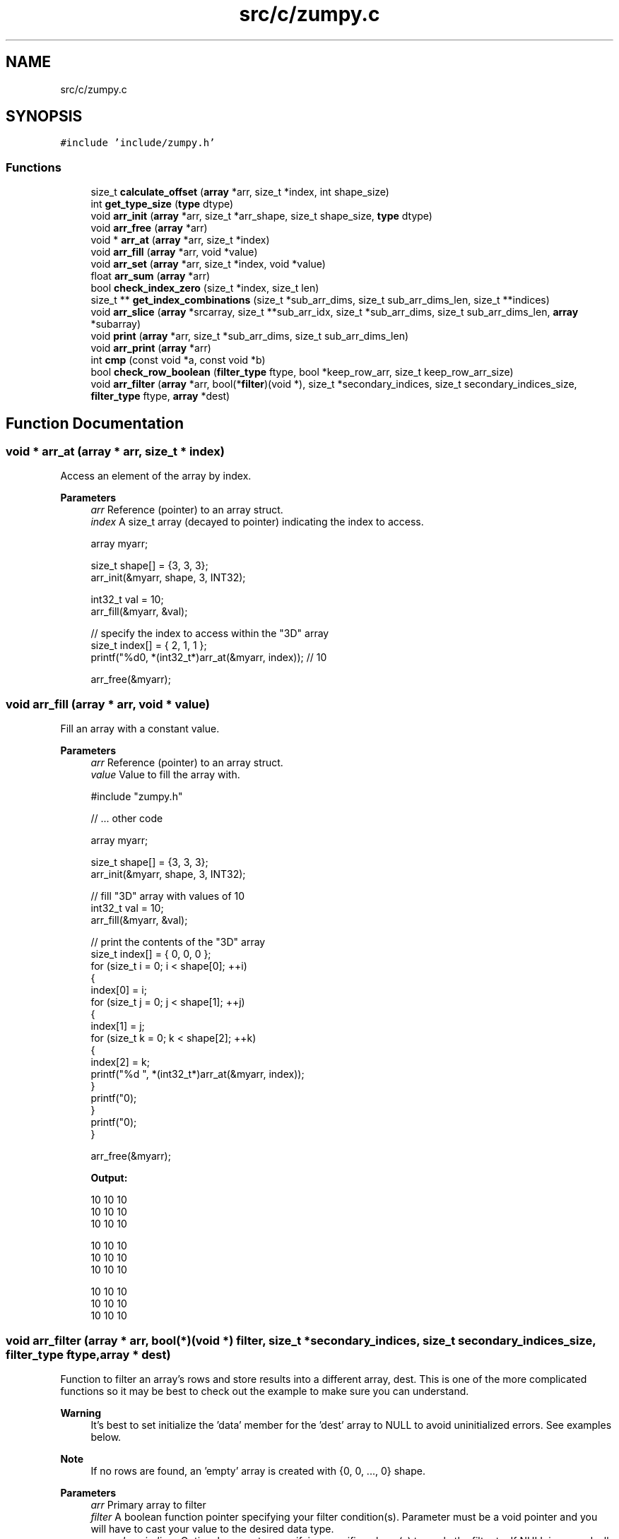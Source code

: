 .TH "src/c/zumpy.c" 3 "Mon Jan 31 2022" "Zumpy" \" -*- nroff -*-
.ad l
.nh
.SH NAME
src/c/zumpy.c
.SH SYNOPSIS
.br
.PP
\fC#include 'include/zumpy\&.h'\fP
.br

.SS "Functions"

.in +1c
.ti -1c
.RI "size_t \fBcalculate_offset\fP (\fBarray\fP *arr, size_t *index, int shape_size)"
.br
.ti -1c
.RI "int \fBget_type_size\fP (\fBtype\fP dtype)"
.br
.ti -1c
.RI "void \fBarr_init\fP (\fBarray\fP *arr, size_t *arr_shape, size_t shape_size, \fBtype\fP dtype)"
.br
.ti -1c
.RI "void \fBarr_free\fP (\fBarray\fP *arr)"
.br
.ti -1c
.RI "void * \fBarr_at\fP (\fBarray\fP *arr, size_t *index)"
.br
.ti -1c
.RI "void \fBarr_fill\fP (\fBarray\fP *arr, void *value)"
.br
.ti -1c
.RI "void \fBarr_set\fP (\fBarray\fP *arr, size_t *index, void *value)"
.br
.ti -1c
.RI "float \fBarr_sum\fP (\fBarray\fP *arr)"
.br
.ti -1c
.RI "bool \fBcheck_index_zero\fP (size_t *index, size_t len)"
.br
.ti -1c
.RI "size_t ** \fBget_index_combinations\fP (size_t *sub_arr_dims, size_t sub_arr_dims_len, size_t **indices)"
.br
.ti -1c
.RI "void \fBarr_slice\fP (\fBarray\fP *srcarray, size_t **sub_arr_idx, size_t *sub_arr_dims, size_t sub_arr_dims_len, \fBarray\fP *subarray)"
.br
.ti -1c
.RI "void \fBprint\fP (\fBarray\fP *arr, size_t *sub_arr_dims, size_t sub_arr_dims_len)"
.br
.ti -1c
.RI "void \fBarr_print\fP (\fBarray\fP *arr)"
.br
.ti -1c
.RI "int \fBcmp\fP (const void *a, const void *b)"
.br
.ti -1c
.RI "bool \fBcheck_row_boolean\fP (\fBfilter_type\fP ftype, bool *keep_row_arr, size_t keep_row_arr_size)"
.br
.ti -1c
.RI "void \fBarr_filter\fP (\fBarray\fP *arr, bool(*\fBfilter\fP)(void *), size_t *secondary_indices, size_t secondary_indices_size, \fBfilter_type\fP ftype, \fBarray\fP *dest)"
.br
.in -1c
.SH "Function Documentation"
.PP 
.SS "void * arr_at (\fBarray\fP * arr, size_t * index)"
Access an element of the array by index\&. 
.PP
\fBParameters\fP
.RS 4
\fIarr\fP Reference (pointer) to an array struct\&. 
.br
\fIindex\fP A size_t array (decayed to pointer) indicating the index to access\&. 
.PP
.nf
array myarr;

size_t shape[] = {3, 3, 3};
arr_init(&myarr, shape, 3, INT32);

int32_t val = 10;
arr_fill(&myarr, &val);

// specify the index to access within the "3D" array
size_t index[] = { 2, 1, 1 };
printf("%d\n", *(int32_t*)arr_at(&myarr, index)); // 10

arr_free(&myarr);

.fi
.PP
 
.RE
.PP

.SS "void arr_fill (\fBarray\fP * arr, void * value)"
Fill an array with a constant value\&. 
.PP
\fBParameters\fP
.RS 4
\fIarr\fP Reference (pointer) to an array struct\&. 
.br
\fIvalue\fP Value to fill the array with\&. 
.PP
.nf
#include "zumpy\&.h"

// \&.\&.\&. other code

array myarr;

size_t shape[] = {3, 3, 3};
arr_init(&myarr, shape, 3, INT32);

// fill "3D" array with values of 10
int32_t val = 10;
arr_fill(&myarr, &val);

// print the contents of the "3D" array
size_t index[] = { 0, 0, 0 };
for (size_t i = 0; i < shape[0]; ++i)
{
    index[0] = i;
    for (size_t j = 0; j < shape[1]; ++j)
    {
        index[1] = j;
        for (size_t k = 0; k < shape[2]; ++k)
        {
            index[2] = k;
            printf("%d ", *(int32_t*)arr_at(&myarr, index));
        }
        printf("\n");
    }
    printf("\n");
}

arr_free(&myarr);

.fi
.PP
 \fBOutput:\fP 
.PP
.nf
10 10 10
10 10 10
10 10 10

10 10 10
10 10 10
10 10 10

10 10 10
10 10 10
10 10 10

.fi
.PP
 
.RE
.PP

.SS "void arr_filter (\fBarray\fP * arr, bool(*)(void *) filter, size_t * secondary_indices, size_t secondary_indices_size, \fBfilter_type\fP ftype, \fBarray\fP * dest)"
Function to filter an array's rows and store results into a different array, dest\&. This is one of the more complicated functions so it may be best to check out the example to make sure you can understand\&. 
.PP
\fBWarning\fP
.RS 4
It's best to set initialize the 'data' member for the 'dest' array to NULL to avoid uninitialized errors\&. See examples below\&. 
.RE
.PP
\fBNote\fP
.RS 4
If no rows are found, an 'empty' array is created with {0, 0, \&.\&.\&., 0} shape\&. 
.RE
.PP
\fBParameters\fP
.RS 4
\fIarr\fP Primary array to filter 
.br
\fIfilter\fP A boolean function pointer specifying your filter condition(s)\&. Parameter must be a void pointer and you will have to cast your value to the desired data type\&. 
.br
\fIsecondary_indices\fP Optional parameter specifying specific column(s) to apply the filter to\&. If NULL is passed, all columns will be checked\&. 
.br
\fIsecondary_indices_size\fP The size of the previous parameter, secondary_indices\&. If NULL is passed, you can pass 0\&. 
.br
\fIfilter_type\fP An enum specifying the 'type' of filter to apply\&. One of 'ANY' or 'ALL'\&. For 1D arrays this has no effect\&. 1D arrays will just remove the values that don't match the condition regardless of which setting is used\&. For 2D arrays and higher, it will only keep the row if ANY of the specified columns match the condition, or if ALL values in the specified columns match the condition\&. See examples below for more detail\&. 
.br
\fIdest\fP Destination array to store filtered results into\&. Memory will be allocated inside the function call so no need to initialize it beforehand\&. The simplest example, filtering a 1D array of 5 elements\&. Note that using ANY or ALL would produce the exact same result\&. As mentioned above, this parameter has no effect on 1D arrays\&. 
.PP
.nf
#include "zumpy\&.h"
#include <time\&.h>

bool filter(void* value)
{
    return *(int32_t*)value > 10;
}

int main()
{
    // initialize 3x3x3 array
    size_t shape[] = {5};
    array arr;
    arr_init(&arr, shape, 1, INT32);

    // fill array with crude random values between 0-49
    int32_t val;
    size_t idx[] = {0};
    srand(3331); // specific seed for reproducibility
    for (size_t r = 0; r < arr\&.arr_shape[0]; ++r)
    {
        idx[0] = r;
        val = rand() % 50;
        arr_set(&arr, idx, &val);
    }

    printf("BEFORE FILTERING:\n======================\n");
    arr_print(&arr);
    printf("\n");

    // it's best to initialize data to NULL to avoid uninitialized errors
    array filtered = {\&.data = NULL};

    // this filter checks for values that match the condition\&. Note that 1D arrays
    // are a bit of a special case\&. ANY or ALL actually has no effect\&. It will remove the values
    // that don't match regardless of which setting is used\&.
    arr_filter(&arr, &filter, NULL, 0, ANY, &filtered);

    printf("\nAFTER FILTERING:\n======================\n");
    arr_print(&filtered);

    // deallocate
    arr_free(&arr);
    arr_free(&filtered);
    return 0;
}

.fi
.PP
 Output: 
.PP
.nf
BEFORE FILTERING:
======================
43 8 25 26 13

AFTER FILTERING:
======================
43 25 26 13

.fi
.PP
.RE
.PP
Here's a simple example of filtering a 3x2 array on one column\&. Next example shows a more complicated case of filtering a 3x3x3 array\&. 
.PP
.nf
#include "zumpy\&.h"
#include <time\&.h>

bool filter(void* value)
{
    return *(int32_t*)value > 10;
}

int main()
{
    // initialize 3x3x3 array
    size_t shape[] = {3, 2};
    array arr;
    arr_init(&arr, shape, 2, INT32);

    // fill array with crude random values between 0-49
    int32_t val;
    size_t idx[] = {0, 0};
    srand(3331); // specific seed for reproducibility
    for (size_t r = 0; r < arr\&.arr_shape[0]; ++r)
    {
        idx[0] = r;
        for (size_t c = 0; c < arr\&.arr_shape[1]; ++c)
        {
            idx[1] = c;
            val = rand() % 50;
            arr_set(&arr, idx, &val);
        }
    }

    printf("BEFORE FILTERING:\n======================\n");
    arr_print(&arr);
    printf("\n");

    // it's best to initialize data to NULL to avoid uninitialized errors
    array filtered = {\&.data = NULL};

    // only apply filter to first and third column
    size_t secondary_idx[] = {1};
    // this filter checks if ANY columns in the second dimension are > 10 for column 1
    arr_filter(&arr, &filter, secondary_idx, 1, ANY, &filtered);

    printf("AFTER FILTERING:\n======================\n");
    arr_print(&filtered);

    // deallocate
    arr_free(&arr);
    arr_free(&filtered);

    return 0;
}

.fi
.PP
 Output: 
.PP
.nf
BEFORE FILTERING:
======================
43 8
25 26
13 44

AFTER FILTERING:
======================
25 26
13 44

.fi
.PP
.PP
The below code is an example of filtering two columns from a 3x3x3 array\&. Three dimensions can be a little hard to visualize so hopefully this sheds insight into how it works for dimensions greater than two\&. Note that we have three rows of 3x3 arrays\&. We are checking column 0 and 2 in each 3x3 array\&. If ALL three rows in the 3x3 array meet the condition we keep it\&. Otherwise, we toss it\&. You can see that the third 3x3 block is excluded because the very last element is 1 which is in column 2 and is not greater than 10\&. But the other two blocks are kept because every value in column 0 and 2 is greater than 10\&. 
.PP
.nf
#include "zumpy\&.h"
#include <time\&.h>

// user-defined filter to only grab values > 10
// MUST be a void pointer\&. User will have to cast it to the appropriate type
// in this case int32_t\&.
bool filter(void* value)
{
    return *(int32_t*)value > 10;
}

int main()
{
    // initialize 3x3x3 array
    size_t shape[] = {3, 3, 3};
    array arr;
    arr_init(&arr, shape, 3, INT32);

    // fill array with crude random values between 0-49
    int32_t val;
    size_t idx[] = {0, 0, 0};
    srand(3331); // specific seed for reproducibility
    for (size_t r = 0; r < arr\&.arr_shape[0]; ++r)
    {
        idx[0] = r;
        for (size_t c = 0; c < arr\&.arr_shape[1]; ++c)
        {
            idx[1] = c;
            for (size_t z = 0; z < arr\&.arr_shape[2]; ++z)
            {
                idx[2] = z;
                val = rand() % 50;
                arr_set(&arr, idx, &val);
            }
        }
    }

    printf("BEFORE FILTERING:\n======================\n");
    arr_print(&arr);
    printf("\n");

    // it's best to initialize data to NULL to avoid uninitialized errors
    array filtered = {\&.data = NULL};

    // only apply filter to first and third column
    size_t secondary_idx[] = {0,2};
    // this filter checks if ALL columns in the third dimension are > 10 for column 0 and 2
    arr_filter(&arr, &filter, secondary_idx, 2, ALL, &filtered);

    printf("AFTER FILTERING:\n======================\n");
    arr_print(&filtered);

    // deallocate
    arr_free(&arr);
    arr_free(&filtered);

    return 0;
}

.fi
.PP
 Output: 
.PP
.nf
BEFORE FILTERING:
======================
43 8 25
26 13 44
11 44 27

26 20 40
44 19 17
40 49 47

46 20 38
41 18 16
31 12 1


AFTER FILTERING:
======================
43 8 25
26 13 44
11 44 27

26 20 40
44 19 17
40 49 47

.fi
.PP
 
.SS "void arr_free (\fBarray\fP * arr)"
Free up allocated memory taken by the array\&. 
.PP
\fBParameters\fP
.RS 4
\fIarr\fP Reference (pointer) to an array struct\&. 
.PP
.nf
#include "zumpy\&.h"

// \&.\&.\&. other code

array myarr;

size_t shape[] = {3, 3, 3}; // create a 3x3x3 array
arr_init(&myarr, shape, 3, INT32); // allocates memory

printf("%d %d %d\n", myarr\&.shape[0], myarr\&.shape[1], myarr\&.shape[2]);

arr_free(&myarr); // free memory allocated by the array

.fi
.PP
 
.RE
.PP

.SS "void arr_init (\fBarray\fP * arr, size_t * arr_shape, size_t shape_size, \fBtype\fP dtype)"
Initialize an empty array of arbitrary shape\&. 
.PP
\fBParameters\fP
.RS 4
\fIarr\fP Reference (pointer) to an array struct\&. 
.br
\fIarr_shape\fP A size_t array (decayed to a pointer) indicating the dimensions of the array\&. 
.br
\fIshape_size\fP The length of the shape; i\&.e, the total number of dimensions\&. 
.br
\fIdtype\fP Data type of the array; must be one of INT32 or FLOAT\&. 
.PP
.nf
array myarr;

size_t shape[] = {3, 3, 3}; // create a 3x3x3 array
arr_init(&myarr, shape, 3, INT32); // allocates memory

printf("%d %d %d\n", myarr\&.shape[0], myarr\&.shape[1], myarr\&.shape[2]);

arr_free(&myarr); // free memory allocated by the array

.fi
.PP
 
.RE
.PP

.SS "void arr_print (\fBarray\fP * arr)"
Print the contents of an array to the console\&. 
.PP
\fBParameters\fP
.RS 4
\fIarr\fP Reference (pointer) to an array struct\&. 
.PP
.nf
#include "zumpy\&.h"

// \&.\&.\&. other code

// initialize 3x2 array
size_t shape[] = {3, 2};
array arr;
arr_init(&arr, shape, 2, INT32);

// fill all cells with 10
int32_t val = 10;
arr_fill(&arr, &val);

// print array contents to the console
arr_print(&arr);

// deallocate
arr_free(&arr);

.fi
.PP
 
.RE
.PP

.SS "void arr_set (\fBarray\fP * arr, size_t * index, void * value)"
Set a single value within the array\&. 
.PP
\fBParameters\fP
.RS 4
\fIarr\fP Reference (pointer) to an array struct\&. 
.br
\fIindex\fP Index to set the value at\&. 
.br
\fIvalue\fP Value to set\&. 
.PP
.nf
#include "zumpy\&.h"

// \&.\&.\&. other code

array myarr;

size_t shape[] = {3, 3, 3};
arr_init(&myarr, shape, 3, INT32);

// fill array with values of 10
int32_t val = 10;
arr_fill(&myarr, &val);

// set index 2,1,1 to 20
size_t index[] = { 2, 1, 1 };
val = 20;
arr_set(&myarr, index, &val);

printf("%d\n", *(int32_t*)arr_at(&myarr, index)); // 20

arr_free(&myarr);

.fi
.PP
 
.RE
.PP

.SS "void arr_slice (\fBarray\fP * srcarray, size_t ** sub_arr_idx, size_t * sub_arr_dims, size_t sub_arr_dims_len, \fBarray\fP * subarray)"
Slice an array by specifying a jagged array indicating what indices to pull from which dimensions of a source array and store them into a target aray\&. 
.PP
\fBNote\fP
.RS 4
For the sub array, you DO NOT need to initalize it as it will be initialized in the function for you\&. But you still must free it\&. See the example below for a full example\&. 
.RE
.PP
\fBParameters\fP
.RS 4
\fIsrcarray\fP Source array to slice from\&. 
.br
\fIsub_arr_idx\fP A jagged array indicating the indices to pull from each dimension of srcarray\&. Index 0 will be an array of indices to extract from dimension 0 of the array and so on for higher indices\&. 
.br
\fIsub_arr_dims\fP An array indicating the shape of the slice\&. E\&.g {3, 1} if your slice will produce a 3x1 array\&. 
.br
\fIsub_arr_dims_len\fP A value indicating total dimensions that are being sliced\&. 
.br
\fIsubarray\fP Target array to store slices into\&. 
.PP
.nf
#include "zumpy\&.h"

// \&.\&.\&. other code

// set up dimensions to slice
// this will take index 0-2 on dimension 0 and index 0 on dimension 1 (slicing one column)
size_t dims[2] = {3, 1}; // slice 3x1 array
size_t dim0[3] = {0, 1, 2}; // pull index 0-2 from dimension 0 (i\&.e all rows)
size_t dim1[1] = {0}; // pull index 0 from dimension 1 (i\&.e the first column)
size_t* sub_arr_index[2] = { dim0, dim1 };

// create example array: 3x3 filled with 10s
size_t shape[2] = {3, 3};
array arr, sub; // NOTE: DO NOT initialize sub here; it will be initialized for you
arr_init(&arr, shape, 2, INT32);

int32_t val = 10;
arr_fill(&arr, &val);

// slice the first column
arr_slice(&arr, sub_arr_index, dims, 2, &sub);

// print our sliced array (TODO: implement a generic method to do this; this is messy!!)
size_t idx[2] = {0,0};
for (size_t i = 0; i < sub\&.arr_shape[0]; ++i) {
   idx[0] = i;
   for (size_t j = 0; j < sub\&.arr_shape[1]; ++j) {
        idx[1] = j;
        printf("%d ", *(int32_t *)arr_at(&sub, idx));
    }
    printf("\n");
}

arr_free(&arr);
arr_free(&sub);

.fi
.PP
 \fBOutput:\fP This slices a 3x1 array of 10s from the original 3x3 array (the first column) 
.PP
.nf
10
10
10

.fi
.PP
 
.RE
.PP

.SS "float arr_sum (\fBarray\fP * arr)"
Sum all elements in an array\&. 
.PP
\fBNote\fP
.RS 4
For multi-dimensional arrays this will sum ALL cells\&. If you want to sum a specific row or column, check arr_sum_row(array*) and arr_sum_column(array*)\&. 
.RE
.PP
\fBSee also\fP
.RS 4
arr_sum_row(array*) 
.PP
arr_sum_column(array*) 
.RE
.PP
\fBParameters\fP
.RS 4
\fIarr\fP Reference (pointer) to an array struct\&. 
.RE
.PP
\fBReturns\fP
.RS 4
The sum of all cells as a float\&. 
.PP
.nf
#include "zumpy\&.h"

// \&.\&.\&. other code

array myarr;

size_t shape[] = {3, 3};
arr_init(&myarr, shape, 2, INT32);

// fill array with values of 10
int32_t val = 10;
arr_fill(&myarr, &val);

printf("%f\n", arr_sum(&myarr)); // 90\&.0

arr_free(&myarr);

.fi
.PP
 
.RE
.PP

.SS "size_t calculate_offset (\fBarray\fP * arr, size_t * index, int shape_size)"

.SS "bool check_index_zero (size_t * index, size_t len)"

.SS "bool check_row_boolean (\fBfilter_type\fP ftype, bool * keep_row_arr, size_t keep_row_arr_size)"

.SS "int cmp (const void * a, const void * b)"

.SS "size_t ** get_index_combinations (size_t * sub_arr_dims, size_t sub_arr_dims_len, size_t ** indices)"

.SS "int get_type_size (\fBtype\fP dtype)"

.SS "void print (\fBarray\fP * arr, size_t * sub_arr_dims, size_t sub_arr_dims_len)"

.SH "Author"
.PP 
Generated automatically by Doxygen for Zumpy from the source code\&.
